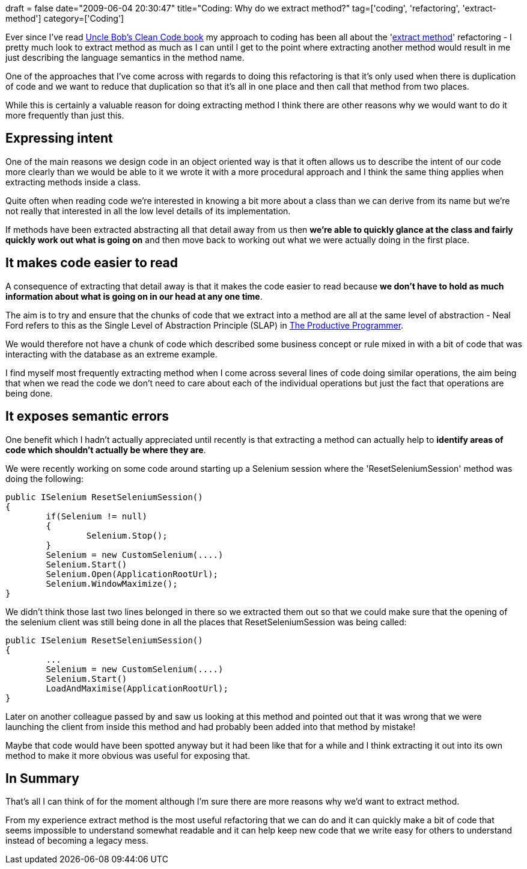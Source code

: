 +++
draft = false
date="2009-06-04 20:30:47"
title="Coding: Why do we extract method?"
tag=['coding', 'refactoring', 'extract-method']
category=['Coding']
+++

Ever since I've read http://www.markhneedham.com/blog/2008/09/15/clean-code-book-review/[Uncle Bob's Clean Code book] my approach to coding has been all about the 'http://c2.com/cgi/wiki?ExtractMethod[extract method]' refactoring - I pretty much look to extract method as much as I can until I get to the point where extracting another method would result in me just describing the language semantics in the method name.

One of the approaches that I've come across with regards to doing this refactoring is that it's only used when there is duplication of code and we want to reduce that duplication so that it's all in one place and then call that method from two places.

While this is certainly a valuable reason for doing extracting method I think there are other reasons why we would want to do it more frequently than just this.

== Expressing intent

One of the main reasons we design code in an object oriented way is that it often allows us to describe the intent of our code more clearly than we would be able to it we wrote it with a more procedural approach and I think the same thing applies when extracting methods inside a class.

Quite often when reading code we're interested in knowing a bit more about a class than we can derive from its name but we're not really that interested in all the low level details of its implementation.

If methods have been extracted abstracting all that detail away from us then *we're able to quickly glance at the class and fairly quickly work out what is going on* and then move back to working out what we were actually doing in the first place.

== It makes code easier to read

A consequence of extracting that detail away is that it makes the code easier to read because *we don't have to hold as much information about what is going on in our head at any one time*.

The aim is to try and ensure that the chunks of code that we extract into a method are all at the same level of abstraction - Neal Ford refers to this as the Single Level of Abstraction Principle (SLAP) in http://www.markhneedham.com/blog/2008/09/05/the-productive-programmer-book-review/[The Productive Programmer].

We would therefore not have a chunk of code which described some business concept or rule mixed in with a bit of code that was interacting with the database as an extreme example.

I find myself most frequently extracting method when I come across several lines of code doing similar operations, the aim being that when we read the code we don't need to care about each of the individual operations but just the fact that operations are being done.

== It exposes semantic errors

One benefit which I hadn't actually appreciated until recently is that extracting a method can actually help to *identify areas of code which shouldn't actually be where they are*.

We were recently working on some code around starting up a Selenium session where the 'ResetSeleniumSession' method was doing the following:

[source,csharp]
----

public ISelenium ResetSeleniumSession()
{
	if(Selenium != null)
	{
		Selenium.Stop();
	}
	Selenium = new CustomSelenium(....)
	Selenium.Start()
	Selenium.Open(ApplicationRootUrl);
	Selenium.WindowMaximize();
}
----

We didn't think those last two lines belonged in there so we extracted them out so that we could make sure that the opening of the selenium client was still being done in all the places that ResetSeleniumSession was being called:

[source,csharp]
----

public ISelenium ResetSeleniumSession()
{
	...
	Selenium = new CustomSelenium(....)
	Selenium.Start()
	LoadAndMaximise(ApplicationRootUrl);
}
----

Later on another colleague passed by and saw us looking at this method and pointed out that it was wrong that we were launching the client from inside this method and had probably been added into that method by mistake!

Maybe that code would have been spotted anyway but it had been like that for a while and I think extracting it out into its own method to make it more obvious was useful for exposing that.

== In Summary

That's all I can think of for the moment although I'm sure there are more reasons why we'd want to extract method.

From my experience extract method is the most useful refactoring that we can do and it can quickly make a bit of code that seems impossible to understand somewhat readable and it can help keep new code that we write easy for others to understand instead of becoming a legacy mess.
